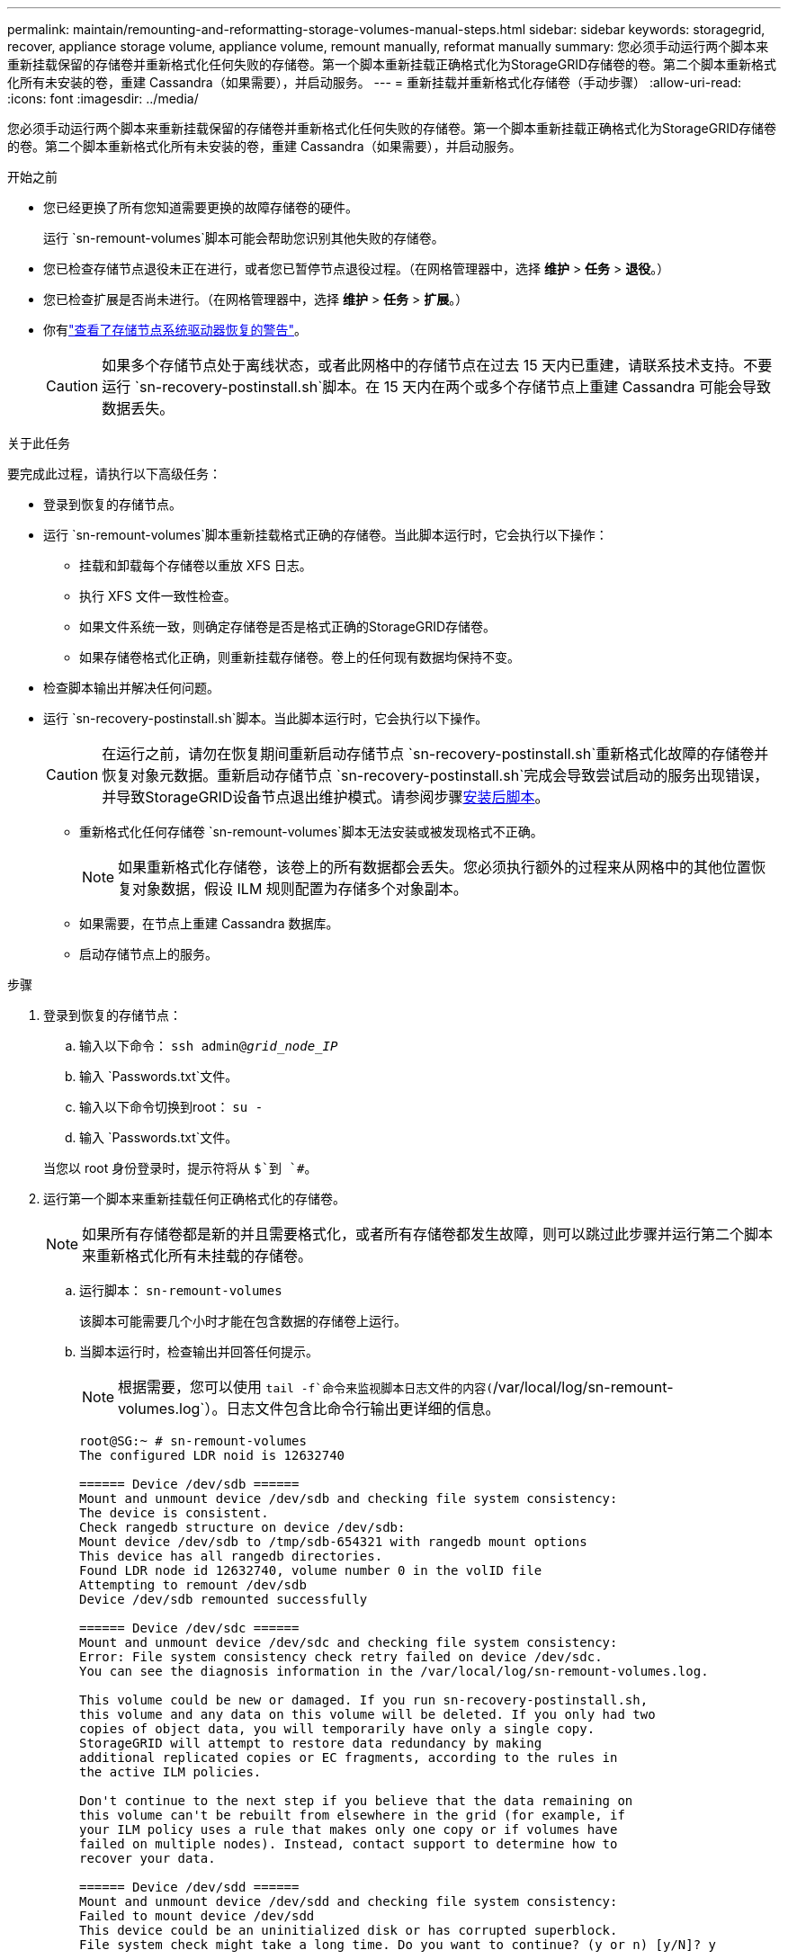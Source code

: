 ---
permalink: maintain/remounting-and-reformatting-storage-volumes-manual-steps.html 
sidebar: sidebar 
keywords: storagegrid, recover, appliance storage volume, appliance volume, remount manually, reformat manually 
summary: 您必须手动运行两个脚本来重新挂载保留的存储卷并重新格式化任何失败的存储卷。第一个脚本重新挂载正确格式化为StorageGRID存储卷的卷。第二个脚本重新格式化所有未安装的卷，重建 Cassandra（如果需要），并启动服务。 
---
= 重新挂载并重新格式化存储卷（手动步骤）
:allow-uri-read: 
:icons: font
:imagesdir: ../media/


[role="lead"]
您必须手动运行两个脚本来重新挂载保留的存储卷并重新格式化任何失败的存储卷。第一个脚本重新挂载正确格式化为StorageGRID存储卷的卷。第二个脚本重新格式化所有未安装的卷，重建 Cassandra（如果需要），并启动服务。

.开始之前
* 您已经更换了所有您知道需要更换的故障存储卷的硬件。
+
运行 `sn-remount-volumes`脚本可能会帮助您识别其他失败的存储卷。

* 您已检查存储节点退役未正在进行，或者您已暂停节点退役过程。（在网格管理器中，选择 *维护* > *任务* > *退役*。）
* 您已检查扩展是否尚未进行。（在网格管理器中，选择 *维护* > *任务* > *扩展*。）
* 你有link:reviewing-warnings-for-system-drive-recovery.html["查看了存储节点系统驱动器恢复的警告"]。
+

CAUTION: 如果多个存储节点处于离线状态，或者此网格中的存储节点在过去 15 天内已重建，请联系技术支持。不要运行 `sn-recovery-postinstall.sh`脚本。在 15 天内在两个或多个存储节点上重建 Cassandra 可能会导致数据丢失。



.关于此任务
要完成此过程，请执行以下高级任务：

* 登录到恢复的存储节点。
* 运行 `sn-remount-volumes`脚本重新挂载格式正确的存储卷。当此脚本运行时，它会执行以下操作：
+
** 挂载和卸载每个存储卷以重放 XFS 日志。
** 执行 XFS 文件一致性检查。
** 如果文件系统一致，则确定存储卷是否是格式正确的StorageGRID存储卷。
** 如果存储卷格式化正确，则重新挂载存储卷。卷上的任何现有数据均保持不变。


* 检查脚本输出并解决任何问题。
* 运行 `sn-recovery-postinstall.sh`脚本。当此脚本运行时，它会执行以下操作。
+

CAUTION: 在运行之前，请勿在恢复期间重新启动存储节点 `sn-recovery-postinstall.sh`重新格式化故障的存储卷并恢复对象元数据。重新启动存储节点 `sn-recovery-postinstall.sh`完成会导致尝试启动的服务出现错误，并导致StorageGRID设备节点退出维护模式。请参阅步骤<<post-install-script-step,安装后脚本>>。

+
** 重新格式化任何存储卷 `sn-remount-volumes`脚本无法安装或被发现格式不正确。
+

NOTE: 如果重新格式化存储卷，该卷上的所有数据都会丢失。您必须执行额外的过程来从网格中的其他位置恢复对象数据，假设 ILM 规则配置为存储多个对象副本。

** 如果需要，在节点上重建 Cassandra 数据库。
** 启动存储节点上的服务。




.步骤
. 登录到恢复的存储节点：
+
.. 输入以下命令： `ssh admin@_grid_node_IP_`
.. 输入 `Passwords.txt`文件。
.. 输入以下命令切换到root： `su -`
.. 输入 `Passwords.txt`文件。


+
当您以 root 身份登录时，提示符将从 `$`到 `#`。

. 运行第一个脚本来重新挂载任何正确格式化的存储卷。
+

NOTE: 如果所有存储卷都是新的并且需要格式化，或者所有存储卷都发生故障，则可以跳过此步骤并运行第二个脚本来重新格式化所有未挂载的存储卷。

+
.. 运行脚本： `sn-remount-volumes`
+
该脚本可能需要几个小时才能在包含数据的存储卷上运行。

.. 当脚本运行时，检查输出并回答任何提示。
+

NOTE: 根据需要，您可以使用 `tail -f`命令来监视脚本日志文件的内容(`/var/local/log/sn-remount-volumes.log`）。日志文件包含比命令行输出更详细的信息。

+
[listing]
----
root@SG:~ # sn-remount-volumes
The configured LDR noid is 12632740

====== Device /dev/sdb ======
Mount and unmount device /dev/sdb and checking file system consistency:
The device is consistent.
Check rangedb structure on device /dev/sdb:
Mount device /dev/sdb to /tmp/sdb-654321 with rangedb mount options
This device has all rangedb directories.
Found LDR node id 12632740, volume number 0 in the volID file
Attempting to remount /dev/sdb
Device /dev/sdb remounted successfully

====== Device /dev/sdc ======
Mount and unmount device /dev/sdc and checking file system consistency:
Error: File system consistency check retry failed on device /dev/sdc.
You can see the diagnosis information in the /var/local/log/sn-remount-volumes.log.

This volume could be new or damaged. If you run sn-recovery-postinstall.sh,
this volume and any data on this volume will be deleted. If you only had two
copies of object data, you will temporarily have only a single copy.
StorageGRID will attempt to restore data redundancy by making
additional replicated copies or EC fragments, according to the rules in
the active ILM policies.

Don't continue to the next step if you believe that the data remaining on
this volume can't be rebuilt from elsewhere in the grid (for example, if
your ILM policy uses a rule that makes only one copy or if volumes have
failed on multiple nodes). Instead, contact support to determine how to
recover your data.

====== Device /dev/sdd ======
Mount and unmount device /dev/sdd and checking file system consistency:
Failed to mount device /dev/sdd
This device could be an uninitialized disk or has corrupted superblock.
File system check might take a long time. Do you want to continue? (y or n) [y/N]? y

Error: File system consistency check retry failed on device /dev/sdd.
You can see the diagnosis information in the /var/local/log/sn-remount-volumes.log.

This volume could be new or damaged. If you run sn-recovery-postinstall.sh,
this volume and any data on this volume will be deleted. If you only had two
copies of object data, you will temporarily have only a single copy.
StorageGRID will attempt to restore data redundancy by making
additional replicated copies or EC fragments, according to the rules in
the active ILM policies.

Don't continue to the next step if you believe that the data remaining on
this volume can't be rebuilt from elsewhere in the grid (for example, if
your ILM policy uses a rule that makes only one copy or if volumes have
failed on multiple nodes). Instead, contact support to determine how to
recover your data.

====== Device /dev/sde ======
Mount and unmount device /dev/sde and checking file system consistency:
The device is consistent.
Check rangedb structure on device /dev/sde:
Mount device /dev/sde to /tmp/sde-654321 with rangedb mount options
This device has all rangedb directories.
Found LDR node id 12000078, volume number 9 in the volID file
Error: This volume does not belong to this node. Fix the attached volume and re-run this script.
----
+
在示例输出中，一个存储卷已成功重新安装，而三个存储卷出现错误。

+
*** `/dev/sdb`通过了 XFS 文件系统一致性检查，并且具有有效的卷结构，因此已成功重新挂载。脚本重新安装的设备上的数据将被保留。
*** `/dev/sdc`由于存储卷是新的或已损坏，XFS 文件系统一致性检查失败。
*** `/dev/sdd`无法挂载，因为磁盘未初始化或磁盘的超级块已损坏。当脚本无法挂载存储卷时，它会询问您是否要运行文件系统一致性检查。
+
**** 如果存储卷连接到新磁盘，请对提示回答 *N*。您不需要检查新磁盘上的文件系统。
**** 如果存储卷附加到现有磁盘，请对提示回答 *Y*。您可以使用文件系统检查的结果来确定损坏的来源。结果保存在 `/var/local/log/sn-remount-volumes.log`日志档案。


*** `/dev/sde`通过了 XFS 文件系统一致性检查，并具有有效的卷结构；但是，volID 文件中的 LDR 节点 ID 与此存储节点的 ID 不匹配（ `configured LDR noid`显示在顶部）。此消息表明该卷属于另一个存储节点。




. 检查脚本输出并解决任何问题。
+

CAUTION: 如果存储卷未通过 XFS 文件系统一致性检查或无法挂载，请仔细检查输出中的错误消息。你必须理解运行 `sn-recovery-postinstall.sh`这些卷上的脚本。

+
.. 检查以确保结果包含您预期的所有卷的条目。如果未列出任何卷，请重新运行脚本。
.. 查看所有已安装设备的消息。确保没有错误表明存储卷不属于此存储节点。
+
在示例中，输出为 `/dev/sde`包括以下错误消息：

+
[listing]
----
Error: This volume does not belong to this node. Fix the attached volume and re-run this script.
----
+

CAUTION: 如果报告存储卷属于另一个存储节点，请联系技术支持。如果你运行 `sn-recovery-postinstall.sh`脚本，存储卷将被重新格式化，这可能会导致数据丢失。

.. 如果无法安装任何存储设备，请记下设备名称，然后修复或更换该设备。
+

NOTE: 您必须修复或更换任何无法安装的存储设备。

+
您将使用设备名称来查找卷 ID，这是运行 `repair-data`脚本将对象数据恢复到卷（下一个过程）。

.. 修复或更换所有无法安装的设备后，运行 `sn-remount-volumes`再次运行脚本以确认所有可以重新挂载的存储卷均已重新挂载。
+

CAUTION: 如果无法安装存储卷或存储卷格式不正确，并且您继续执行下一步，则该卷及其上的任何数据都将被删除。如果您有两个对象数据副本，则在完成下一个过程（恢复对象数据）之前，您将只有一个副本。



+

CAUTION: 不要运行 `sn-recovery-postinstall.sh`如果您认为无法从网格中的其他位置重建故障存储卷上剩余的数据（例如，如果您的 ILM 策略使用仅制作一个副本的规则，或者卷在多个节点上发生故障），则请运行脚本。相反，请联系技术支持来确定如何恢复您的数据。

. 运行 `sn-recovery-postinstall.sh`脚本： `sn-recovery-postinstall.sh`
+
该脚本重新格式化任何无法安装或格式不正确的存储卷；如果需要，重建节点上的 Cassandra 数据库；并启动存储节点上的服务。

+
请注意以下事项：

+
** 该脚本可能需要几个小时才能运行。
** 一般来说，脚本运行时您应该不要管 SSH 会话。
** SSH 会话处于活动状态时，请勿按 *Ctrl+C*。
** 如果发生网络中断并终止 SSH 会话，脚本将在后台运行，但您可以从恢复页面查看进度。
** 如果存储节点使用 RSM 服务，则在节点服务重新启动时脚本可能会停滞 5 分钟。  RSM 服务首次启动时预计会出现 5 分钟的延迟。
+

NOTE: RSM 服务存在于包含 ADC 服务的存储节点上。



+

NOTE: 一些StorageGRID恢复程序使用 Reaper 来处理 Cassandra 修复。一旦相关或所需的服务开始，修复就会自动进行。您可能会注意到脚本输出中提到了“reaper”或“Cassandra repair”。如果您看到指示修复失败的错误消息，请运行错误消息中指示的命令。

. [[post-install-script-step]]作为 `sn-recovery-postinstall.sh`脚本运行时，监视网格管理器中的恢复页面。
+
恢复页面上的进度条和阶段列提供了恢复过程的高级状态 `sn-recovery-postinstall.sh`脚本。

+
image::../media/recovering_cassandra.png[显示网格管理界面中恢复进度的屏幕截图]

. 之后 `sn-recovery-postinstall.sh`脚本已在节点上启动服务，您可以将对象数据还原到由脚本格式化的任何存储卷。
+
该脚本询问您是否要使用网格管理器卷恢复过程。

+
** 在大多数情况下，你应该link:../maintain/restoring-volume.html["使用网格管理器恢复对象数据"]。回答 `y`使用网格管理器。
** 在极少数情况下，例如在技术支持的指导下，或者当您知道替换节点可用于对象存储的卷比原始节点少时，您必须link:restoring-object-data-to-storage-volume.html["手动恢复对象数据"]使用 `repair-data`脚本。如果其中一种情况适用，请回答 `n`。
+
[NOTE]
====
如果你回答 `n`使用网格管理器卷恢复过程（手动恢复对象数据）：

*** 您无法使用网格管理器恢复对象数据。
*** 您可以使用网格管理器监控手动恢复作业的进度。


====
+
做出选择后，脚本将完成并显示恢复对象数据的后续步骤。查看这些步骤后，按任意键返回命令行。




